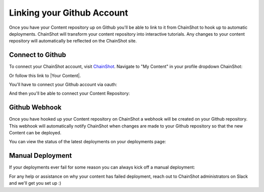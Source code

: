 .. _linking_github:

###########################
Linking your Github Account
###########################

Once you have your Content repository up on Github you'll be able to link to it
from ChainShot to hook up to automatic deployments. ChainShot will transform your
content repository into interactive tutorials. Any changes to your content repository
will automatically be reflected on the ChainShot site.

Connect to Github
-----------------

To connect your ChainShot account, visit `ChainShot <https://www.chainshot.com>`_.
Navigate to "My Content" in your profile dropdown ChainShot:

.. image:: my_content.png
  :alt: My Content

Or follow this link to |Your Content|.

.. |Your Content| raw:: html

   <a href="https://www.chainshot.com/content/mine" target="_blank">Your Content</a>

You'll have to connect your Github account via oauth:

.. image:: connect_github.png
  :alt: Connect Github Account

And then you'll be able to connect your Content Repository:

.. image:: connect_repo.png
  :alt: Connect Repository

Github Webhook
--------------

Once you have hooked up your Content repository on ChainShot a webhook will be
created on your Github repository. This webhook will automatically notify ChainShot
when changes are made to your Github repository so that the new Content can be deployed.

You can view the status of the latest deployments on your deployments page:

.. image:: deployment_status.png
  :alt: Deployment Status

Manual Deployment
-----------------

If your deployments ever fail for some reason you can always kick off a manual deployment:

.. image:: manual_deployment.png
  :alt: Manual Deployment

For any help or assistance on why your content has failed deployment, reach out to
ChainShot administrators on Slack and we'll get you set up :)
